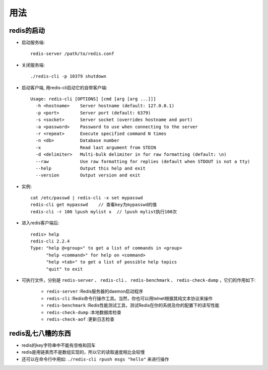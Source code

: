.. _redis_usage:

用法
========

redis的启动
--------------

* 启动服务端::

    redis-server /path/to/redis.conf

* 关闭服务端::

    ./redis-cli -p 10379 shutdown

* 启动客户端, 用redis-cli启动它的自带客户端::

    Usage: redis-cli [OPTIONS] [cmd [arg [arg ...]]]
      -h <hostname>    Server hostname (default: 127.0.0.1)
      -p <port>        Server port (default: 6379)
      -s <socket>      Server socket (overrides hostname and port)
      -a <password>    Password to use when connecting to the server
      -r <repeat>      Execute specified command N times
      -n <db>          Database number
      -x               Read last argument from STDIN
      -d <delimiter>   Multi-bulk delimiter in for raw formatting (default: \n)
      --raw            Use raw formatting for replies (default when STDOUT is not a tty)
      --help           Output this help and exit
      --version        Output version and exit

* 实例::

   cat /etc/passwd | redis-cli -x set mypasswd
   redis-cli get mypasswd    // 查看key为mypasswd的值
   redis-cli -r 100 lpush mylist x  // lpush mylist执行100次

* 进入redis客户端后::

    redis> help
    redis-cli 2.2.4
    Type: "help @<group>" to get a list of commands in <group>
          "help <command>" for help on <command>
          "help <tab>" to get a list of possible help topics
          "quit" to exit


* 可执行文件，分别是 ``redis-server`` 、 ``redis-cli`` 、 ``redis-benchmark`` 、 ``redis-check-dump`` ，它们的作用如下:

    * ``redis-server`` :Redis服务器的daemon启动程序
    * ``redis-cli`` :Redis命令行操作工具。当然，你也可以用telnet根据其纯文本协议来操作
    * ``redis-benchmark`` :Redis性能测试工具，测试Redis在你的系统及你的配置下的读写性能
    * ``redis-check-dump`` :本地数据库检查
    * ``redis-check-aof`` :更新日志检查

redis乱七八糟的东西
-------------------------

* redis的key字符串中不能有空格和回车
* redis是用链表而不是数组实现的，所以它的读取速度相比会较慢
* 还可以在命令行中用如: ``./redis-cli rpush msgs "hello"`` 来进行操作



